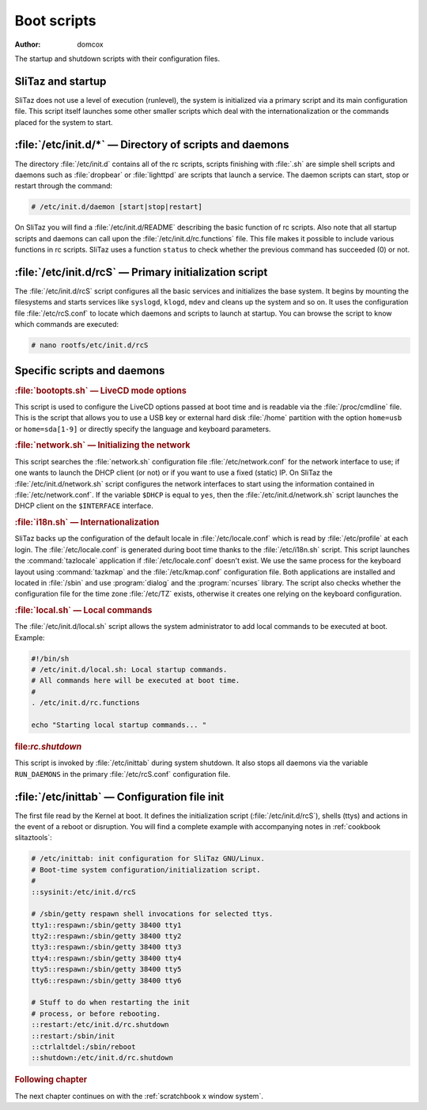 .. http://doc.slitaz.org/en:scratchbook:boot-scripts
.. en/scratchbook/boot-scripts.txt · Last modified: 2011/04/23 23:08 by domcox

.. _scratchbook boot scripts:

Boot scripts
============

:author: domcox

The startup and shutdown scripts with their configuration files.


SliTaz and startup
------------------

SliTaz does not use a level of execution (runlevel), the system is initialized via a primary script and its main configuration file.
This script itself launches some other smaller scripts which deal with the internationalization or the commands placed for the system to start.


:file:`/etc/init.d/*` — Directory of scripts and daemons
--------------------------------------------------------

The directory :file:`/etc/init.d` contains all of the rc scripts, scripts finishing with :file:`.sh` are simple shell scripts and daemons such as :file:`dropbear` or :file:`lighttpd` are scripts that launch a service.
The daemon scripts can start, stop or restart through the command:

.. code-block:: console

   # /etc/init.d/daemon [start|stop|restart]

On SliTaz you will find a :file:`/etc/init.d/README` describing the basic function of rc scripts.
Also note that all startup scripts and daemons can call upon the :file:`/etc/init.d/rc.functions` file.
This file makes it possible to include various functions in rc scripts.
SliTaz uses a function ``status`` to check whether the previous command has succeeded (0) or not.


:file:`/etc/init.d/rcS` — Primary initialization script
-------------------------------------------------------

The :file:`/etc/init.d/rcS` script configures all the basic services and initializes the base system.
It begins by mounting the filesystems and starts services like ``syslogd``, ``klogd``, ``mdev`` and cleans up the system and so on.
It uses the configuration file :file:`/etc/rcS.conf` to locate which daemons and scripts to launch at startup.
You can browse the script to know which commands are executed:

.. code-block:: console

   # nano rootfs/etc/init.d/rcS


Specific scripts and daemons
----------------------------


.. rubric:: :file:`bootopts.sh` — LiveCD mode options

This script is used to configure the LiveCD options passed at boot time and is readable via the :file:`/proc/cmdline` file.
This is the script that allows you to use a USB key or external hard disk :file:`/home` partition with the option ``home=usb`` or ``home=sda[1-9]`` or directly specify the language and keyboard parameters.


.. rubric:: :file:`network.sh` — Initializing the network

This script searches the :file:`network.sh` configuration file :file:`/etc/network.conf` for the network interface to use; if one wants to launch the DHCP client (or not) or if you want to use a fixed (static) IP.
On SliTaz the :file:`/etc/init.d/network.sh` script configures the network interfaces to start using the information contained in :file:`/etc/network.conf`.
If the variable ``$DHCP`` is equal to ``yes``, then the :file:`/etc/init.d/network.sh` script launches the DHCP client on the ``$INTERFACE`` interface.


.. rubric:: :file:`i18n.sh` — Internationalization

SliTaz backs up the configuration of the default locale in :file:`/etc/locale.conf` which is read by :file:`/etc/profile` at each login.
The :file:`/etc/locale.conf` is generated during boot time thanks to the :file:`/etc/i18n.sh` script.
This script launches the :command:`tazlocale` application if :file:`/etc/locale.conf` doesn't exist.
We use the same process for the keyboard layout using :command:`tazkmap` and the :file:`/etc/kmap.conf` configuration file.
Both applications are installed and located in :file:`/sbin` and use :program:`dialog` and the :program:`ncurses` library.
The script also checks whether the configuration file for the time zone :file:`/etc/TZ` exists, otherwise it creates one relying on the keyboard configuration.


.. rubric:: :file:`local.sh` — Local commands

The :file:`/etc/init.d/local.sh` script allows the system administrator to add local commands to be executed at boot.
Example:

.. code-block:: shell

   #!/bin/sh
   # /etc/init.d/local.sh: Local startup commands.
   # All commands here will be executed at boot time.
   #
   . /etc/init.d/rc.functions
   
   echo "Starting local startup commands... "


.. rubric:: file:`rc.shutdown`

This script is invoked by :file:`/etc/inittab` during system shutdown.
It also stops all daemons via the variable ``RUN_DAEMONS`` in the primary :file:`/etc/rcS.conf` configuration file.


:file:`/etc/inittab` — Configuration file init
----------------------------------------------

The first file read by the Kernel at boot.
It defines the initialization script (:file:`/etc/init.d/rcS`), shells (ttys) and actions in the event of a reboot or disruption.
You will find a complete example with accompanying notes in :ref:`cookbook slitaztools`:

.. code-block:: shell

   # /etc/inittab: init configuration for SliTaz GNU/Linux.
   # Boot-time system configuration/initialization script.
   #
   ::sysinit:/etc/init.d/rcS
   
   # /sbin/getty respawn shell invocations for selected ttys.
   tty1::respawn:/sbin/getty 38400 tty1
   tty2::respawn:/sbin/getty 38400 tty2
   tty3::respawn:/sbin/getty 38400 tty3
   tty4::respawn:/sbin/getty 38400 tty4
   tty5::respawn:/sbin/getty 38400 tty5
   tty6::respawn:/sbin/getty 38400 tty6
   
   # Stuff to do when restarting the init
   # process, or before rebooting.
   ::restart:/etc/init.d/rc.shutdown
   ::restart:/sbin/init
   ::ctrlaltdel:/sbin/reboot
   ::shutdown:/etc/init.d/rc.shutdown


.. rubric:: Following chapter

The next chapter continues on with the :ref:`scratchbook x window system`.
